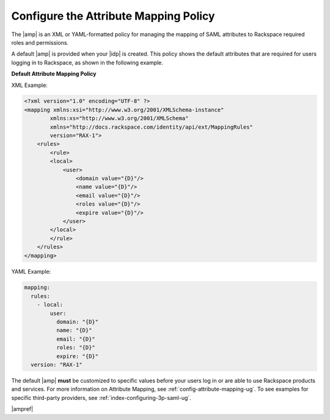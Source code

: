 .. _config-am-policy-gs-ug:

======================================
Configure the Attribute Mapping Policy
======================================

The |amp| is an XML or YAML-formatted policy for managing the mapping of SAML
attributes to Rackspace required roles and permissions.

A default |amp| is provided when your |idp| is created. This policy shows the
default attributes that are required for users logging in to Rackspace, as
shown in the following example.

**Default Attribute Mapping Policy**

XML Example:

.. code-block:: XML

    <?xml version="1.0" encoding="UTF-8" ?>
    <mapping xmlns:xsi="http://www.w3.org/2001/XMLSchema-instance"
            xmlns:xs="http://www.w3.org/2001/XMLSchema"
            xmlns="http://docs.rackspace.com/identity/api/ext/MappingRules"
            version="RAX-1">
        <rules>
            <rule>
            <local>
                <user>
                    <domain value="{D}"/>
                    <name value="{D}"/>
                    <email value="{D}"/>
                    <roles value="{D}"/>
                    <expire value="{D}"/>
                </user>
            </local>
            </rule>
        </rules>
    </mapping>

YAML Example:

.. code-block:: yaml

    mapping:
      rules:
        - local:
            user:
              domain: "{D}"
              name: "{D}"
              email: "{D}"
              roles: "{D}"
              expire: "{D}"
      version: "RAX-1"

The default |amp| **must** be customized to specific values before your users
log in or are able to use Rackspace products and services. For more information
on Attribute Mapping, see :ref:`config-attribute-mapping-ug`. To see examples
for specific third-party providers, see :ref:`index-configuring-3p-saml-ug`.

|ampref|
